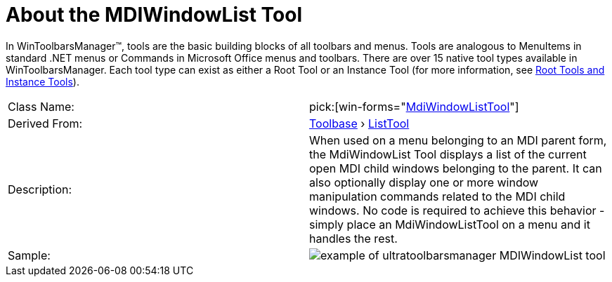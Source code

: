 ﻿////

|metadata|
{
    "name": "wintoolbarsmanager-mdiwindowlist-about-the-mdiwindowlist-tool",
    "controlName": ["WinToolbarsManager"],
    "tags": [],
    "guid": "{EDF8E6DE-36CC-418C-BA46-954912390E4A}",  
    "buildFlags": [],
    "createdOn": "0001-01-01T00:00:00Z"
}
|metadata|
////

= About the MDIWindowList Tool

In WinToolbarsManager™, tools are the basic building blocks of all toolbars and menus. Tools are analogous to MenuItems in standard .NET menus or Commands in Microsoft Office menus and toolbars. There are over 15 native tool types available in WinToolbarsManager. Each tool type can exist as either a Root Tool or an Instance Tool (for more information, see link:wintoolbarsmanager-terms-and-concepts.html[Root Tools and Instance Tools]).

[cols="a,a"]
|====
|Class Name:
| pick:[win-forms="link:{ApiPlatform}win.ultrawintoolbars{ApiVersion}~infragistics.win.ultrawintoolbars.mdiwindowlisttool.html[MdiWindowListTool]"] 

|Derived From:
| link:{ApiPlatform}win.ultrawintoolbars{ApiVersion}~infragistics.win.ultrawintoolbars.toolbase.html[Toolbase] › link:{ApiPlatform}win.ultrawintoolbars{ApiVersion}~infragistics.win.ultrawintoolbars.listtool.html[ListTool]

|Description:
|When used on a menu belonging to an MDI parent form, the MdiWindowList Tool displays a list of the current open MDI child windows belonging to the parent. It can also optionally display one or more window manipulation commands related to the MDI child windows. No code is required to achieve this behavior - simply place an MdiWindowListTool on a menu and it handles the rest.

|Sample:
|image::Images\WinToolbarsManager_About_Tools_08.png[example of ultratoolbarsmanager MDIWindowList tool] 

|====